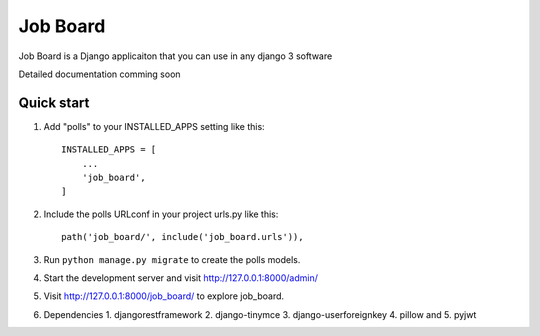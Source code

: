 =====
Job Board
=====

Job Board is a Django applicaiton that you can use in any django 3 software

Detailed documentation comming soon

Quick start
-----------

1. Add "polls" to your INSTALLED_APPS setting like this::

    INSTALLED_APPS = [
        ...
        'job_board',
    ]

2. Include the polls URLconf in your project urls.py like this::

    path('job_board/', include('job_board.urls')),

3. Run ``python manage.py migrate`` to create the polls models.

4. Start the development server and visit http://127.0.0.1:8000/admin/

5. Visit http://127.0.0.1:8000/job_board/ to explore job_board.
6. Dependencies
   1. djangorestframework
   2. django-tinymce
   3. django-userforeignkey
   4. pillow and
   5. pyjwt